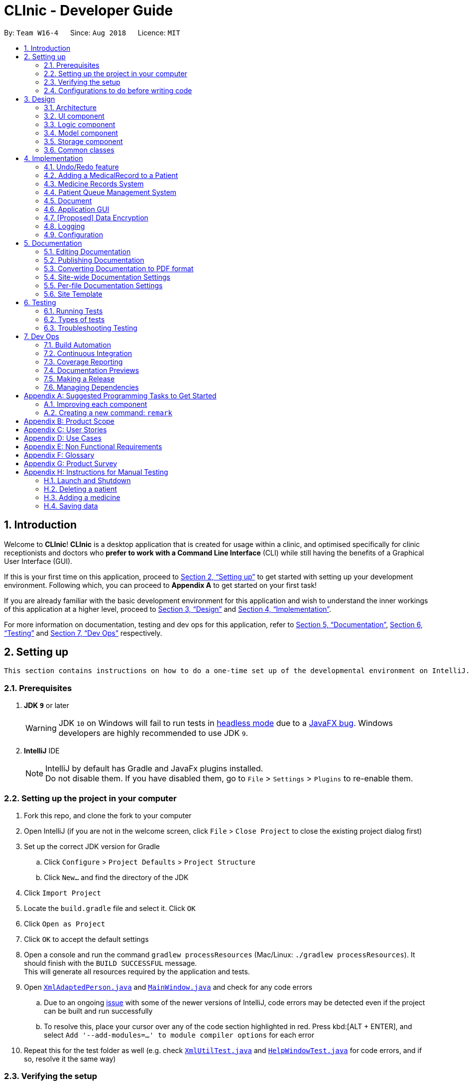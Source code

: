 = CLInic - Developer Guide
:site-section: DeveloperGuide
:toc:
:toc-title:
:toc-placement: preamble
:sectnums:
:imagesDir: images
:stylesDir: stylesheets
:xrefstyle: full
ifdef::env-github[]
:tip-caption: :bulb:
:note-caption: :information_source:
:warning-caption: :warning:
:experimental:
endif::[]
:repoURL: https://github.com/se-edu/addressbook-level4/tree/master

By: `Team W16-4`      Since: `Aug 2018`      Licence: `MIT`

== Introduction

Welcome to *CLInic*! *CLInic* is a desktop application that is created for usage within a clinic, and optimised specifically for clinic receptionists and doctors who *prefer to work with a Command Line Interface* (CLI) while still having the benefits of a Graphical User Interface (GUI).

If this is your first time on this application, proceed to <<Setting up>> to get started with setting up your development environment. Following which, you can proceed to *Appendix A* to get started on your first task!

If you are already familiar with the basic development environment for this application and wish to understand the inner workings of this application at a higher level, proceed to <<Design>> and <<Implementation>>.

For more information on documentation, testing and dev ops for this application, refer to <<Documentation>>, <<Testing>> and <<Dev Ops>> respectively.

== Setting up

 This section contains instructions on how to do a one-time set up of the developmental environment on IntelliJ.

=== Prerequisites

. *JDK `9`* or later
+
[WARNING]
JDK `10` on Windows will fail to run tests in <<UsingGradle#Running-Tests, headless mode>> due to a https://github.com/javafxports/openjdk-jfx/issues/66[JavaFX bug].
Windows developers are highly recommended to use JDK `9`.

. *IntelliJ* IDE
+
[NOTE]
IntelliJ by default has Gradle and JavaFx plugins installed. +
Do not disable them. If you have disabled them, go to `File` > `Settings` > `Plugins` to re-enable them.


=== Setting up the project in your computer

. Fork this repo, and clone the fork to your computer
. Open IntelliJ (if you are not in the welcome screen, click `File` > `Close Project` to close the existing project dialog first)
. Set up the correct JDK version for Gradle
.. Click `Configure` > `Project Defaults` > `Project Structure`
.. Click `New...` and find the directory of the JDK
. Click `Import Project`
. Locate the `build.gradle` file and select it. Click `OK`
. Click `Open as Project`
. Click `OK` to accept the default settings
. Open a console and run the command `gradlew processResources` (Mac/Linux: `./gradlew processResources`). It should finish with the `BUILD SUCCESSFUL` message. +
This will generate all resources required by the application and tests.
. Open link:{repoURL}/src/main/java/seedu/address/storage/XmlAdaptedPerson.java[`XmlAdaptedPerson.java`] and link:{repoURL}/src/main/java/seedu/address/ui/MainWindow.java[`MainWindow.java`] and check for any code errors
.. Due to an ongoing https://youtrack.jetbrains.com/issue/IDEA-189060[issue] with some of the newer versions of IntelliJ, code errors may be detected even if the project can be built and run successfully
.. To resolve this, place your cursor over any of the code section highlighted in red. Press kbd:[ALT + ENTER], and select `Add '--add-modules=...' to module compiler options` for each error
. Repeat this for the test folder as well (e.g. check link:{repoURL}/src/test/java/seedu/address/commons/util/XmlUtilTest.java[`XmlUtilTest.java`] and link:{repoURL}/src/test/java/seedu/address/ui/HelpWindowTest.java[`HelpWindowTest.java`] for code errors, and if so, resolve it the same way)

=== Verifying the setup

. Run the `seedu.address.MainApp` and try a few commands
. <<Testing,Run the tests>> to ensure they all pass.

=== Configurations to do before writing code

==== Configuring the coding style

This project follows https://github.com/oss-generic/process/blob/master/docs/CodingStandards.adoc[oss-generic coding standards]. IntelliJ's default style is mostly compliant with ours but it uses a different import order from ours. To rectify,

. Go to `File` > `Settings...` (Windows/Linux), or `IntelliJ IDEA` > `Preferences...` (macOS)
. Select `Editor` > `Code Style` > `Java`
. Click on the `Imports` tab to set the order

* For `Class count to use import with '\*'` and `Names count to use static import with '*'`: Set to `999` to prevent IntelliJ from contracting the import statements
* For `Import Layout`: The order is `import static all other imports`, `import java.\*`, `import javax.*`, `import org.\*`, `import com.*`, `import all other imports`. Add a `<blank line>` between each `import`

Optionally, you can follow the <<UsingCheckstyle#, UsingCheckstyle.adoc>> document to configure Intellij to check style-compliance as you write code.

==== Updating documentation to match your fork

After forking the repo, the documentation will still have the SE-EDU branding and refer to the `se-edu/addressbook-level4` repo.

If you plan to develop this fork as a separate product (i.e. instead of contributing to `se-edu/addressbook-level4`), you should do the following:

. Configure the <<Docs-SiteWideDocSettings, site-wide documentation settings>> in link:{repoURL}/build.gradle[`build.gradle`], such as the `site-name`, to suit your own project.

. Replace the URL in the attribute `repoURL` in link:{repoURL}/docs/DeveloperGuide.adoc[`DeveloperGuide.adoc`] and link:{repoURL}/docs/UserGuide.adoc[`UserGuide.adoc`] with the URL of your fork.

==== Setting up CI

Set up Travis to perform Continuous Integration (CI) for your fork. See <<UsingTravis#, UsingTravis.adoc>> to learn how to set it up.

After setting up Travis, you can optionally set up coverage reporting for your team fork (see <<UsingCoveralls#, UsingCoveralls.adoc>>).

[NOTE]
Coverage reporting could be useful for a team repository that hosts the final version but it is not that useful for your personal fork.

Optionally, you can set up AppVeyor as a second CI (see <<UsingAppVeyor#, UsingAppVeyor.adoc>>).

[NOTE]
Having both Travis and AppVeyor ensures your App works on both Unix-based platforms and Windows-based platforms (Travis is Unix-based and AppVeyor is Windows-based)

==== Getting started with coding

When you are ready to start coding,

1. Get some sense of the overall design by reading <<Design-Architecture>>.
2. Take a look at <<GetStartedProgramming>>.

== Design

 This section contains information about the main architecture and design of various components in CLInic.

[[Design-Architecture]]
=== Architecture

.Architecture Diagram
image::Architecture.png[width="600"]

The *_Architecture Diagram_* given above explains the high-level design of the App. Given below is a quick overview of each component.

[TIP]
The `.pptx` files used to create diagrams in this document can be found in the link:{repoURL}/docs/diagrams/[diagrams] folder. To update a diagram, modify the diagram in the pptx file, select the objects of the diagram, and choose `Save as picture`.

`Main` has only one class called link:{repoURL}/src/main/java/seedu/address/MainApp.java[`MainApp`]. It is responsible for,

* At app launch: Initializes the components in the correct sequence, and connects them up with each other.
* At shut down: Shuts down the components and invokes cleanup method where necessary.

<<Design-Commons,*`Commons`*>> represents a collection of classes used by multiple other components. Two of those classes play important roles at the architecture level.

* `EventsCenter` : This class (written using https://github.com/google/guava/wiki/EventBusExplained[Google's Event Bus library]) is used by components to communicate with other components using events (i.e. a form of _Event Driven_ design)
* `LogsCenter` : Used by many classes to write log messages to the App's log file.

The rest of the App consists of four similarly designed components:

* <<Design-Ui,*`UI`*>>: The UI of the App.
* <<Design-Logic,*`Logic`*>>: The command executor.
* <<Design-Model,*`Model`*>>: Holds the data of the App in-memory.
* <<Design-Storage,*`Storage`*>>: Reads data from, and writes data to, the hard disk.

Each of the four components:

* Defines its _API_ in an `interface` with the same name as the Component.
* Exposes its functionality using a `{Component Name}Manager` class.

For example, the `Logic` component (see the class diagram given below) defines it's API in the `Logic.java` interface and exposes its functionality using the `LogicManager.java` class.

.Class Diagram of the Logic Component
image::LogicClassDiagram.png[width="800"]

[discrete]
==== Events-Driven nature of the design

The _Sequence Diagram_ below shows how the components interact for the scenario where the user issues the command `delete 1`.

.Component interactions for `delete 1` command (part 1)
image::SDforDeletePerson.png[width="800"]

[NOTE]
Note how the `Model` simply raises a `AddressBookChangedEvent` when the Address Book data are changed, instead of asking the `Storage` to save the updates to the hard disk.

The diagram below shows how the `EventsCenter` reacts to that event, which eventually results in the updates being saved to the hard disk and the status bar of the UI being updated to reflect the 'Last Updated' time.

.Component interactions for `delete 1` command (part 2)
image::SDforDeletePersonEventHandling.png[width="800"]

[NOTE]
Note how the event is propagated through the `EventsCenter` to the `Storage` and `UI` without `Model` having to be coupled to either of them. This is an example of how this Event Driven approach helps us reduce direct coupling between components.

The sections below give more details of each component.

[[Design-Ui]]
=== UI component

.Structure of the UI Component
image::UiClassDiagram.png[width="800"]

*API* : link:{repoURL}/src/main/java/seedu/address/ui/Ui.java[`Ui.java`]

The UI consists of a `MainWindow` that is made up of parts e.g.`CommandBox`, `ResultDisplay`, `PersonListPanel`, `StatusBarFooter`, `BrowserPanel` etc. All these, including the `MainWindow`, inherit from the abstract `UiPart` class.

The `UI` component uses JavaFx UI framework. The layout of these UI parts are defined in matching `.fxml` files that are in the `src/main/resources/view` folder. For example, the layout of the link:{repoURL}/src/main/java/seedu/address/ui/MainWindow.java[`MainWindow`] is specified in link:{repoURL}/src/main/resources/view/MainWindow.fxml[`MainWindow.fxml`]

The `UI` component,

* Executes user commands using the `Logic` component.
* Binds itself to some data in the `Model` so that the UI can auto-update when data in the `Model` change.
* Responds to events raised from various parts of the App and updates the UI accordingly.

[[Design-Logic]]
=== Logic component

[[fig-LogicClassDiagram]]
.Structure of the Logic Component
image::LogicClassDiagram.png[width="800"]

*API* :
link:{repoURL}/src/main/java/seedu/address/logic/Logic.java[`Logic.java`]

.  `Logic` uses the `AddressBookParser` class to parse the user command.
.  This results in a `Command` object which is executed by the `LogicManager`.
.  The command execution can affect the `Model` (e.g. adding a patient) and/or raise events.
.  The result of the command execution is encapsulated as a `CommandResult` object which is passed back to the `Ui`.

Given below is the Sequence Diagram for interactions within the `Logic` component for the `execute("delete 1")` API call.

.Interactions Inside the Logic Component for the `delete 1` Command
image::DeletePersonSdForLogic.png[width="800"]

[[Design-Model]]
=== Model component

.Structure of the Model Component
image::ModelClassDiagram.png[width="800"]

*API* : link:{repoURL}/src/main/java/seedu/address/model/Model.java[`Model.java`]

The `Model`

* stores a `UserPref` object that represents the user's preferences.
* stores the Address Book data.
* exposes an unmodifiable `ObservableList<Person>` and an `ObservableList<Medicine>` that can be 'observed' +
e.g. the UI can be bound to this list so that the UI automatically updates when the data in the list change.
* does not depend on any of the other three components.

[NOTE]
As a more OOP model, we can store a `Tag` list in `Address Book`, which `Person` can reference. This would allow `Address Book` to only require one `Tag` object per unique `Tag`, instead of each `Person` needing their own `Tag` object. An example of how such a model may look like is given below. +
 +
image:ModelClassBetterOopDiagram.png[width="800"]

[[Design-Storage]]
=== Storage component

.Structure of the Storage Component
image::StorageClassDiagram.png[width="800"]

*API* : link:{repoURL}/src/main/java/seedu/address/storage/Storage.java[`Storage.java`]

The `Storage` component,

* can save `UserPref` objects in json format and read it back.
* can save the Address Book data in xml format and read it back.

[[Design-Commons]]
=== Common classes

For ease of use, classes used by multiple components are in the `seedu.addressbook.commons` package.

== Implementation

 This section contains some noteworthy details on how certain features are implemented.

// tag::undoredo[]
=== Undo/Redo feature
==== Current Implementation

The undo/redo mechanism is facilitated by `VersionedAddressBook`.
It extends `AddressBook` with an undo/redo history, stored internally as an `addressBookStateList` and `currentStatePointer`.
Additionally, it implements the following operations:

* `VersionedAddressBook#commit()` -- Saves the current address book state in its history.
* `VersionedAddressBook#undo()` -- Restores the previous address book state from its history.
* `VersionedAddressBook#redo()` -- Restores a previously undone address book state from its history.

These operations are exposed in the `Model` interface as `Model#commitAddressBook()`, `Model#undoAddressBook()` and `Model#redoAddressBook()` respectively.

Given below is an example usage scenario and how the undo/redo mechanism behaves at each step.

Step 1. The user launches the application for the first time. The `VersionedAddressBook` will be initialized with the initial address book state, and the `currentStatePointer` pointing to that single address book state.

.Initial state
image::UndoRedoStartingStateListDiagram.png[width="800"]

Step 2. The user executes `delete 5` command to delete the 5th patient in the address book. The `delete` command calls `Model#commitAddressBook()`, causing the modified state of the address book after the `delete 5` command executes to be saved in the `addressBookStateList`, and the `currentStatePointer` is shifted to the newly inserted address book state.

.State after new command
image::UndoRedoNewCommand1StateListDiagram.png[width="800"]

Step 3. The user executes `add n/David ...` to add a new patient. The `add` command also calls `Model#commitAddressBook()`, causing another modified address book state to be saved into the `addressBookStateList`.

.State after another new command
image::UndoRedoNewCommand2StateListDiagram.png[width="800"]

[NOTE]
If a command fails its execution, it will not call `Model#commitAddressBook()`, so the address book state will not be saved into the `addressBookStateList`.

Step 4. The user now decides that adding the patient was a mistake, and decides to undo that action by executing the `undo` command. The `undo` command will call `Model#undoAddressBook()`, which will shift the `currentStatePointer` once to the left, pointing it to the previous address book state, and restores the address book to that state.

.Performing an undo
image::UndoRedoExecuteUndoStateListDiagram.png[width="800"]

[NOTE]
If the `currentStatePointer` is at index 0, pointing to the initial address book state, then there are no previous address book states to restore. The `undo` command uses `Model#canUndoAddressBook()` to check if this is the case. If so, it will return an error to the user rather than attempting to perform the undo.

The following sequence diagram shows how the undo operation works:

.Sequence diagram for UndoCommand/RedoCommand.
image::UndoRedoSequenceDiagram.png[width="000"]

The `redo` command does the opposite -- it calls `Model#redoAddressBook()`, which shifts the `currentStatePointer` once to the right, pointing to the previously undone state, and restores the address book to that state.

[NOTE]
If the `currentStatePointer` is at index `addressBookStateList.size() - 1`, pointing to the latest address book state, then there are no undone address book states to restore. The `redo` command uses `Model#canRedoAddressBook()` to check if this is the case. If so, it will return an error to the user rather than attempting to perform the redo.

Step 5. The user then decides to execute the command `list`. Commands that do not modify the address book, such as `list`, will usually not call `Model#commitAddressBook()`, `Model#undoAddressBook()` or `Model#redoAddressBook()`. Thus, the `addressBookStateList` remains unchanged.

.Non-modifying command state
image::UndoRedoNewCommand3StateListDiagram.png[width="800"]

Step 6. The user executes `clear`, which calls `Model#commitAddressBook()`. Since the `currentStatePointer` is not pointing at the end of the `addressBookStateList`, all address book states after the `currentStatePointer` will be purged. We designed it this way because it no longer makes sense to redo the `add n/David ...` command. This is the behavior that most modern desktop applications follow.

.Discard old commits after state pointer
image::UndoRedoNewCommand4StateListDiagram.png[width="800"]

The following activity diagram summarizes what happens when a user executes a new command:

.Undo/Redo activity diagram
image::UndoRedoActivityDiagram.png[width="650"]

==== Design Considerations

===== Aspect: How undo & redo executes

* **Alternative 1 (current choice):** Save the entire address book.
** Pros: Easy to implement.
** Cons: May have performance issues in terms of memory usage.
* **Alternative 2:** Individual command knows how to undo/redo by itself.
** Pros: Will use less memory (e.g. for `delete`, just save the patient being deleted).
** Cons: We must ensure that the implementation of each individual command are correct.

===== Aspect: Data structure to support the undo/redo commands

* **Alternative 1 (current choice):** Use a list to store the history of address book states.
** Pros: Easy for new Computer Science student undergraduates to understand, who are likely to be the new incoming developers of our project.
** Cons: Logic is duplicated twice. For example, when a new command is executed, we must remember to update both `HistoryManager` and `VersionedAddressBook`.
* **Alternative 2:** Use `HistoryManager` for undo/redo
** Pros: We do not need to maintain a separate list, and just reuse what is already in the codebase.
** Cons: Requires dealing with commands that have already been undone: We must remember to skip these commands. Violates Single Responsibility Principle and Separation of Concerns as `HistoryManager` now needs to do two different things.
// end::undoredo[]

// tag::medicalrecord[]
=== Adding a MedicalRecord to a Patient
==== Current Implementation

The `MedicalRecord` class is an attribute of the `Patient` class, and it contains information regarding its `Patient` 's medical records. The `MedicalRecord` class:

* has an attribute `BloodType` which stores the blood type of the `Patient`. This attribute is marked as `final` and cannot be changed.
* contains a `List<DrugAllergy>` which stores the list of drug allergies that the `Patient` has.
* contains a `List<Disease>` which stores the list of diseases the `Patient` has.
* contains a `List<Note>` which stores the list of notes that belong to the `Patient`. Each `Note` further comprises a `Message` that stores the actual message of the `Note`, and a `Map<SerialNumber, Quantity>` attribute which is a record of the `SerialNumber` of the `Medicine` as well as the `Quantity` that had been dispensed to the `Patient` during that particular visit.

When a new `Patient` is created with the `AddCommand`, it is created with a default `MedicalRecord` object that contains an empty `BloodType` object, an empty `List<DrugAllergy>`, an empty `List<Disease>` and and empty `List<Note>`.

Users can add more information to a specified `Patient` 's `MedicalRecord` by invoking the `AddMedicalRecordCommand`, and specifying the corresponding arguments to add to the `MedicalRecord`. The arguments should be prefixed with `b/` for `BloodType`, `d/` for `Disease`, `da/` for `DrugAllergy`, and `m/` for `Note`. All the arguments here are optional arguments, however at least one must be present.

Given below is an example usage scenario and explanation for the inner workings of the `AddMedicalRecordCommand`.

Step 1. The user creates a new `Patient` object using the `AddCommand`. While the user has not provided any arguments for the `MedicalRecord` of this `Patient`, a empty `MedicalRecord` object has been initialised internally and assigned to this created `Patient`. Contents of this empty `MedicalRecord` is as detailed above.

Step 2. The user wishes to add a `MedicalRecord` containing only the `BloodType` of the `Patient`, and will do so with the `AddMedicalRecord` command, and only specifiying the `b/` prefix for `BloodType`. Note that `BloodType` here can only be in a specific format (A[\+-], B[+-], O[\+-] or AB[+-]).

When this command is executed, the program creates a new `MedicalRecord` object with just the `BloodType` specified, takes the old `MedicalRecord` object of the `Patient` (which is empty), and does a merging of the two objects, returning a new `MedicalRecord` object. The `Patient` is then updated with this new combined `MedicalRecord`. The following figure shows the sequence diagram for this command.

.Sequence diagram for AddMedicalRecordCommand.
image::addMedicalRecord-SequenceDiagram.png[width="900"]

==== Design Considerations

===== Aspect: Execution of the command

* **Alternative 1 (current choice):** Create a new `MedicalRecord` object and combine the old `MedicalRecord` with it.
** Pros: Easy to implement and better abstraction.
** Cons: Redundant creation of new object only to discard it immediately.
* **Alternative 2:** Add specified arguments of the command directly to the current `MedicalRecord`
** Pros: No redundant creation of extra objects.
** Cons: Require access to the existing `MedicalRecord` from outside the object, which breaks the abstraction barrier.

// end::medicalrecord[]

// tag::medicine[]
=== Medicine Records System
The medicine records system is used to manage the medicine inventory in the clinic.
It allows the clinic to automate the monitoring and management of their medicine supply easily.
There is great potential for this system to evolve, for example:

* Using artificial intelligence to manage the clinic supply without human intervention.
* Delivering first-hand information
from medical breakthroughs to treat patients more effectively.

==== Current Implementation
The _Medicine_ class and the properties of the medicine are located in <<Model component, *Model*>>.
They are modeled after the properties of a real medicine in a clinic context.
The list of medicines currently tracked in the clinic is located in the AddressBook class.

See the <<UserGuide.adoc#Medicine Records System,User Guide>> for the list of commands related to the medicine class.

Given below are examples of how the medicine commands are used:

Scenario 1: The clinic orders a new medicine that they do not currently possess.
 The clinic receptionist uses the `addMedicine` command to add the new medicine into the records.

Scenario 2: There is a wrong entry for one of the serial number of the medicine. The user uses the
`editmedicine` command to correct the serial number. The code on how it works is shown below:

[source,java]
----
public CommandResult execute(Model model, CommandHistory history) throws CommandException {
        requireNonNull(model);
        List<Medicine> lastShownList = model.getFilteredMedicineList();

        if (index.getZeroBased() >= lastShownList.size()) {
            throw new CommandException(Messages.MESSAGE_INVALID_MEDICINE_DISPLAYED_INDEX);
        }

        Medicine medicineToEdit = lastShownList.get(index.getZeroBased());
        Medicine editedMedicine = createEditedMedicine(medicineToEdit, medicineDescriptor);

        if (!medicineToEdit.isSameMedicine(editedMedicine)
                && model.hasMedicine(editedMedicine)) {
            throw new CommandException(MESSAGE_DUPLICATE_MEDICINE);
        }

        /* The following three methods checks if the new medicine name or
        new serial number that is entered used by other medicines in CLInic.
        If so, they throw an error specifying which of the two is duplicated.
        This is done as the medicine name and serial number are unique to a medicine.
        */

        checkBothNewMedicineNameAndSerialNumberAlreadyExisting(model, editedMedicine);
        checkNewSerialNumberAlreadyExisting(model, editedMedicine);
        checkNewMedicineNameAlreadyExisting(model, editedMedicine);

        model.updateMedicine(medicineToEdit, editedMedicine);
        model.updateFilteredMedicineList(Model.PREDICATE_SHOW_ALL_MEDICINES);
        model.commitAddressBook();

        EventsCenter.getInstance().post(new ShowMedicineListEvent());

        return new CommandResult(String.format(MESSAGE_EDIT_MEDICINE_SUCCESS, editedMedicine));
    }
}
----

Scenario 3: The doctor prescribes the patient he is serving a medicine. The `dispensemedicine` command is entered.
The stock level of the medicine is then updated.

.Sequence Diagram for `dispensemedicine`
image::DispenseMedicineSequenceDiagram.png[width="800"]

Scenario 4: The clinic receptionist needs to check for the stock level of every medicine.
He executes the `checkStock` command
which lists *all* medicines that are below their _Minimum Stock Quantity_.

.Filter medicines that are low in supply
image::checkstockfilter.png[width="450"]

==== Design Considerations
// preface
The medicines in the clinic need to be stored in a Java Collection.
Listed below are the ones we considered and the analysis of each choice:

===== Aspect: Execution of the command

* **Current choice:** Stores the medicines in a list.
** Pros: Many easy and useful methods to manipulate medicines in the list, such as `add`, `get` and `remove`.
** Cons: Relatively slow when searching through the list to find a medicine.
* **Alternative:** Stores the medicines in a hash map.
** Pros: Quick reference for object given the medicine name or serial number.
** Cons: Cumbersome and error-prone when there is a need to change the hash map into a list to manipulate the medicines.

//end::medicine[]

// tag::pqms[]
=== Patient Queue Management System
The Patient Queue Management System (PQMS) consists of three main classes: `PatientQueue`, `CurrentPatient` and `ServedPatientQueue`. A patient that
registers to see the doctor is put into the `PatientQueue`. When it is the patient's turn to see the doctor, he will become the `CurrentPatient`. After
he is done with seeing the doctor, he will become a `ServedPatient` and put into the  `ServedPatientQueue` to await payment and document processing.


.Class Diagram of PQMS
image::PQMSClassDiagram.png[width="850"]

`ServedPatient` acts as a wrapper for `Patient`, storing intermediate information that are likely to change during the patient's visit to the clinic.
`CurrentPatient` acts as a wrapper for `ServedPatient`, updating the intermediate information that it contains. These intermediate information are
`McContent`, `ReferralContent`, `NoteContent` and `Medicine` allocated.

The PQMS consists of the `register`, `insert`, `remove`, `serve`, `adddocument`, `displaydocuments`, `dispensemedicine`, `finish`, `payment` and <<Document,`Document`>> commands.

These commands inherit from `QueueCommand` because it will require more arguments in its execute command. The PQMS is not inside `Model` as it is only required during runtime;
it does not need to be loaded into storage. A new `QueueCommand` abstract class is created that inherits from `Command`, however, it defines another method signature of `execute`.

The following code snippet shows how the `QueueCommand` is implemented:

```Java
public abstract class QueueCommand extends Command {

    public CommandResult execute(Model model, CommandHistory history) throws CommandException {
        throw new CommandException(Messages.MESSAGE_WRONG_EXECUTE_COMMAND);
    }

    public abstract CommandResult execute(Model model, PatientQueue patientQueue, CurrentPatient currentPatient,
                            ServedPatientList servedPatientList, CommandHistory history) throws CommandException;

}
```

One of the `QueueCommands` is the `RegisterCommand`, the follow code snippet shows how the `RegisterCommand` makes use of both the `Model` and `PatientQueue`
of the PQMS.

```Java
    public CommandResult execute(Model model, PatientQueue patientQueue, CurrentPatient currentPatient,
                                 ServedPatientList servedPatientList, CommandHistory history) throws CommandException {
        requireNonNull(patientQueue);

        List<Patient> lastShownList = model.getFilteredPersonList();

        if (targetIndex.getZeroBased() >= lastShownList.size()) {
            throw new CommandException(Messages.MESSAGE_INVALID_PERSON_DISPLAYED_INDEX);
        }

        Patient patientToRegister = lastShownList.get(targetIndex.getZeroBased());

        if (patientQueue.contains(patientToRegister) || currentPatient.isPatient(patientToRegister)
                || servedPatientList.containsPatient(patientToRegister)) {
            throw new CommandException(MESSAGE_DUPLICATE_PATIENT);
        }

        int position = patientQueue.enqueue(patientToRegister);
        return new CommandResult(MESSAGE_SUCCESS + patientToRegister.toNameAndIc()
                + " with Queue Number: " + position + "\n" + patientQueue.displayQueue());
    }
```

For better illustration, the following sequence diagram shows how the `register` commands works:

.Sequence Diagram for RegisterCommand.
image::RegisterSequenceDiagram.png[width="900"]

The other PQMS commands roughly follow the same sequence as `Register` command but can interact with `CurrentPatient` or `ServedPatientList` instead of `PatientQueue`.

Given below is an example usage scenario of the PQMS.

Step 1. Three patients visits the clinic, the user executes the `register` command for each patient.

.Registering 3 patients
image::PQMSPatientQueue.png[750, 225]

Step 2. It is a patient's turn for consultation. The user executes the `serve` command to serve the first patient in the queue.
The patient is now the `CurrentPatient`.

.Serve patient
image::PQMSCurrentPatient.png[750, 225]

Step 3. The user executes the `DocumentAdd` command to add information to the `CurrentPatient`. These information will be used for document
processing later on.

Step 4. The `CurrentPatient` is done with the consultation. The user executes the `finish` command to transfer this patient to
the `ServedPatientQueue`. Afterwards, the user executes `serve` to serve the next patient in `PatientQueue`.

.Finish serving patient
image::PQMSServedPatientQueue.png[750, 225]

Step 5. The user executes various `Document` commands to generate necessary documents for the served patient.

Step 6. The user finally executes `payment` command to end the patient's visit to the clinic, removing
him from the `ServedPatientQueue`.

==== Design Considerations

===== Aspect: Proper OOP practice
Relationship between `CurrentPatient`, `ServedPatient` and `Patient`.

* **Current Implementation:** Composition
** `CurrentPatient` is composed of `ServedPatient`. `ServedPatient` is composed of `Patient`.
** Pros: Easy manipulation of composed class.
** Cons: Weird relationship between the three classes. i.e. `ServedPatient` has-a `Patient`.
* **Alternative:** Inheritance
* `CurrentPatient` inherits from `ServedPatient`. `ServedPatient` inherits from `Patient`.
** Pros: Proper relationship between three classes.
** Cons: Cannot cast `Patient` to `ServedPatient` or `CurrentPatient` for usage in PQMS.
//end::pqms[]

// tag::documentpreamble[]
[[Document]]
=== Document
==== Implementation of `Document`
The `Document` abstract class represents all the documents that can be issued by the clinic. The `Receipt`,
 `MedicalCertificate` and `ReferralLetter` concrete classes, which respective *commands* will be referred
 to henceforth as _document related commands_, all inherit from. It can be thought of as a *formatter* that
 specifies and organises the common information that all these documents must have with the help of the `DocumentTemplate.html`
 template file. +
 Shown below is a class diagram  illustrating how `Document`, `Receipt`, `MedicalCertificate` and
 `ReferralLetter` relate to one another.

.Class diagram representing how the `Document` and _document related_ classes are implemented.
image::DocumentClassDiagram.png[width="900"]

As the formatter which directs how the documents are built from the `DocumentTemplate.html` template, the `Document`
`abstract class` itself *cannot* be instantiated.  The `Document` `abstract class` has the following key features:

* contains the `name` and `icNumber` attributes, extracted from the `ServedPatient` from which the `Document` was constructed from.
* has common methods like `generateContent` to standardise the way in which the contents of the `Document` are formatted.
* has the `formatInformation` `abstract method` which the extending classes have to implement.

The following activity diagram summarises what happens internally when a _document related command_ is executed.

.Flow of activities when a _document related command_ is executed. Only the methods that are *implemented* within `Document` itself are labelled in the diagram.
image::DocumentActivityDiagram.png[width="900"]

As seen in the above activity diagram, upon executing a _document related command_, the corresponding document will
be constructed from the `ServedPatient` object specified by the `index` that was passed in with the command,
 as detailed in the following steps.

Step 1. The resulting _document related object_ will call the `generateDocument` method, which will first make a unique `fileName` for the file to be created, identified by the type of `Document`, `ServedPatient's` `name` and `icNumber`.
``` Java
private String makeFileName() {
    return (fileType + FILE_NAME_DELIMITER + "For" + FILE_NAME_DELIMITER + name.toString()
        + FILE_NAME_DELIMITER + icNumber.toString())
        .replaceAll("\\s", FILE_NAME_DELIMITER)
        .replaceAll("(_)+", FILE_NAME_DELIMITER);
}
```
[TIP]
====
The `FILE_NAME_DELIMITER` is abstracted so as to allow users to change the delimiter to a `string` of their choice.
It is used as a means of separating fields of information in file names.
====
Step 2. The `DocumentTemplate.html` file is then converted into a `string`. It is a template with placeholder
values prefixed by a `$` that will be replaced with the actual information pertaining to the `ServedPatient's`
consultation. Shown below is the code snippet that converts the `DocumentTemplate` `HTML` file into a `string`.
``` Java
private String convertHtmlIntoString() {
    StringBuilder contentBuilder = new StringBuilder();
    try {
        BufferedReader in = new BufferedReader(new FileReader(COMPLETE_TEMPLATE_PATH));
        String str;
        while ((str = in.readLine()) != null) {
            contentBuilder.append(str).append("\n");
        }
        in.close();
    } catch (IOException e) {
        System.out.println(TEMPLATE_LOCATE_FAILURE_ERROR_MESSAGE);
    }
    return contentBuilder.toString();
}
```
Step 3. The `generateContent` method will then be called within the `writeContentsIntoDocumentTemplate` method.
The `generateContent` method will construct a `HashMap` of `string` to `string` key-value pairs. The keys are the aforementioned
placeholder `strings` prefixed by `$` found in the `HTML` template, while the values are the corresponding information that are to
substitute the placeholders in the `HTML` template(keys). The `writeContentsIntoDocumentTemplate` method will then use the
key-value pairs found in the `HashMap` created by the `generateContent` method to replace the placeholder values in the
`HTML` template.
``` Java
private String writeContentsIntoDocumentTemplate() {
    String htmlContent = convertHtmlIntoString();
    String title = fileType + " for " + this.name;
    htmlContent = htmlContent.replace("$title", title);
    HashMap<String, String> fieldValues = this.generateContent();
    for (Map.Entry<String, String> entry : fieldValues.entrySet()) {
        String key = entry.getKey();
        String value = entry.getValue();
        htmlContent = htmlContent.replace(key, value);
    }
    return htmlContent;
}

private HashMap<String, String> generateContent() {
    HashMap<String, String> informationFieldPairs = new HashMap<>();
    informationFieldPairs.put(HEADER_PLACEHOLDER, generateHeaders());
    informationFieldPairs.put(NAME_PLACEHOLDER, name.toString());
    informationFieldPairs.put(ICNUMBER_PLACEHOLDER, icNumber.toString());
    informationFieldPairs.put(CONTENT_PLACEHOLDER, formatInformation());
    return informationFieldPairs;
}
```
Step 4. Now that the `HTML` template is a `string` with the placeholder values replaced by the correct information, a `BufferedOutputStream`
is used to write the updated `string` into the `HTML` file, concluding the generation of the `Document` `HTML` file.

==== Design Considerations
===== Aspect: Implementation of the Document
* **Alternative 1 (current choice)**: Use an `abstract class` to implement `Document`. +
** Pros:
*** Allows `inheriting` classes to use a standardised method to format common information while granting them the
flexibility of structuring the contents unique to its document type by means of `abstract methods`.
** Cons:
*** Prevents `inheriting` classes from becoming an `Enum` as `Java` does not support `multiple inheritance`, since all `enums` implicitly inherit from `Enum`.
*** More computationally expensive than an `interface` due to the overhead incurred looking up `inherited methods` and various `class members`.
* **Alternative 2**: Use an `interface` to implement `Document`.
** Pros:
*** Can convert `inheriting` classes to `enums`, ensuring that the inputs fed to these classes are valid.
****
`Enums` can restrict the period of medical leave to be counted in only days/weeks. This prevents absurd scenarios like issuing a `Medical Certificate` that excuses a person from work/school for 10 **years**!
****
** Cons:
*** Unable to standardise the way `inheriting` classes implement the `generateHeader` method.
****
* Potentially allow the `inheriting` classes to omit certain header fields that are relevant to the printing of a document, such as `date` and `time` of the consultation.
* Information might be formatted differently.
****
//end::documentpreamble[]

// tag::receipt[]
==== Implementation of `Receipt`
The `Receipt` class structure is as follows:

* Contains a `Map<Medicine, MedicineQuantity>` attribute to record the quantity dispensed of each type of `Medicine` to the `ServedPatient` from which the `Receipt` was constructed from.
* Contains a `HashSet<Service>` attribute to record the `Services` administered to the patient.
* Has an attribute `totalPrice` which stores the total price of all the `Services` and `Medicines` received by the patient.

Users can generate a `Receipt` for a specific `ServedPatient` by invoking the `ReceiptCommand` accompanied by the
 `ServedPatient` 's index in the `ServedPatientList`. The below sequence diagram illustrates how the `ReceiptCommand` works.

.Sequence diagram for ReceiptCommand.
image::ReceiptSequenceDiagram.png[width="900"]

When the `ReceiptCommand` is executed, it will construct a new `Receipt` object and extract the relevant information
from the `ServedPatient` specified by the `index`.
Shown below is how the `Map<Medicine, MedicineQuantity>` of a `ServedPatient` is unpacked to sieve out the individual
 table entries for the cost of different medicines.
``` Java
    private String unpackMedicineAllocation(Map<Medicine, QuantityToDispense> medicineAllocated) {
        StringBuilder stringBuilder = new StringBuilder();
        for (Map.Entry<Medicine, QuantityToDispense> entry : medicineAllocated.entrySet()) {
            Medicine medicine = entry.getKey();
            String medicineName = medicine.getMedicineName().toString();
            int quantity = entry.getValue().getValue();
            float pricePerUnit = Float.parseFloat(medicine.getPricePerUnit().toString());
            float totalPriceForSpecificMedicine = pricePerUnit * quantity;
            increaseTotalPriceBy(totalPriceForSpecificMedicine);
            stringBuilder.append("<tr><td>")
                    .append(medicineName)
                    .append(super.HTML_TABLE_DATA_DIVIDER)
                    .append(quantity)
                    .append(super.HTML_TABLE_DATA_DIVIDER)
                    .append(String.format("%.02f", pricePerUnit))
                    .append(super.HTML_TABLE_DATA_DIVIDER)
                    .append(String.format("%.02f", totalPriceForSpecificMedicine))
                    .append("</td></tr>");
        }
        return stringBuilder.toString();
    }
```

// end::receipt[]

// tag::mc[]
==== Implementation of `MedicalCertificate`
The `MedicalCertificate` class structure is as follows:

* Has attributes of the `ServedPatient` it is generated from, which includes the `ServedPatient` 's `name` and `IcNumber`.
** These attributes are marked as `final` as they should not be changed.
* Contains additional information like the duration, start-date and end-date of their medical leave.

Users can generate a `MedicalCertificate` for a specific `ServedPatient` by invoking the `MedicalCertificateCommand`
 accompanied by the `ServedPatient` 's index in the `ServedPatientList`.
 The below sequence diagram illustrates how the `MedicalCertificateCommand` works.

// to be updated by Syahiran
.Sequence diagram for MedicalCertificateCommand.
image::MCSequenceDiagram.png[width="900"]

When the `MedicalCertificateCommand` is executed, it will construct a new `MedicalCertificate` object and extract the relevant information
from the `ServedPatient` specified by the `index`.
Shown below is how information like `numMcDays` is formatted into the medical certificate document template.
``` Java
    public String formatInformation() {
            int numMcDays = getMcDays();
            DateTimeFormatter formatter = DateTimeFormatter.ofPattern("dd/MM/yyyy");

            StringBuilder stringBuilder = new StringBuilder();
            stringBuilder.append("This is to certify that the above-named patient is unfit for duty for a period of ")
                    .append("<b>" + numMcDays + "</b>")
                    .append(" <b>day(s)</b>, from ")
                    .append("<b>" + LocalDate.now().format(formatter) + "</b>")
                    .append(" <b>to</b> ")
                    .append("<b>" + LocalDate.now().plusDays(numMcDays - 1).format(formatter) + "</b>")
                    .append(" <b>inclusive.</b><br><br>")
                    .append("This certificate is not valid for absence from court attendance.<br><br>")
                    .append("<b>Issuing Doctor:</b> Dr Chester Sng" + "<br>");
            return stringBuilder.toString();
        }
```

[WARNING]
Executing `mc` with an invalid index will **not** result in the generation of a `MedicalCertificate`.
// end::mc[]

// tag::referralletter[]
==== Implementation of `ReferralLetter`
The `ReferralLetter` class structure is as follows:

* Has attributes of the `ServedPatient` it is generated from, which includes the `ServedPatient` 's `name` and `IcNumber`.
** These attributes are marked as `final` as they should not be changed.
* Contains additional information like the doctor's referral notes and patient's referred location.

Users can generate a `ReferralLetter` for a specific `ServedPatient` by invoking the `ReferralLetterCommand`
 accompanied by the `ServedPatient` 's index in the `ServedPatientList`.
 The below sequence diagram illustrates how the `ReferralLetterCommand` works.

// to be updated by Syahiran
.Sequence diagram for ReferralLetterCommand.
image::RLSequenceDiagram.png[width="900"]

When the `ReferralLetterCommand` is executed, it will construct a new `ReferralLetter` object and extract the relevant information
from the `ServedPatient` specified by the `index`.
Shown below is how information like `referralContent` and `noteContent` are formatted into the referral letter document template.
``` Java
    public String formatInformation() {
            String referralContent = getReferralContent();
            String noteContent = getNoteContent();

            StringBuilder stringBuilder = new StringBuilder();
            stringBuilder.append("This is to certify that the above-named patient has been referred to: ")
                    .append("<b>" + referralContent.toUpperCase() + "</b>" + "<br><br>")
                    .append("Dear Specialist, please assist the above-named patient in the following matter:<br>")
                    .append(noteContent + "<br><br>")
                    .append("Kindly do accept him under your care. Thank you very much.<br><br>")
                    .append("<b>Issuing Doctor:</b> Dr Chester Sng" + "<br>");
            return stringBuilder.toString();
        }
```

[WARNING]
Executing `refer` with an invalid index will **not** result in the generation of a `ReferralLetter`.

==== Design Considerations

===== Aspect: Implementation of `adddocument`, `MedicalCertificate` and `ReferralLetter` Commands

* **Alternative 1 (current choice):** Issuing doctor's name is hard-coded into the `MedicalCertificate` and `ReferralLetter` HTML template.
** Pros: No need for an extra parameter to key in issuing doctor's name, which is helpful when there is only one doctor working in a clinic.
** Cons: There may be more than one doctor working in a clinic.
* **Alternative 2:** Include a mandatory parameter `id/ISSUING_DOCTOR` to the 'adddocument' command for the issuing doctor to key in his/her name.
** Pros: Different doctors can sign off the medical certificates and referral letters.
** Cons: Slightly more typing is necessary before doctors can execute the `adddocument` command.
// end::referralletter[]

// tag::applicationgui[]
=== Application GUI

==== Current Implementation
As an extension to the original addressbook-level4 application, more UI elements were added to the application window to serve as visual aid for the user of the application.

In particular, the real-time status of the Patient Queue Management System (PQMS) is reflected to the user via a small window near the top of the application. This is depicted in the figure below:

.GUI for the PQMS
image::PQMS-gui.png[width="850"]

After `QueueCommands` such as `register`, `serve`, etc., the GUI will automatically update itself as the user enters these commands to reflect the situation of the PQMS at that exact point in time.

.GUI for the PQMS after several commands
image::PQMS-GUI-2.png[width="650]

This UI element is implemented using JavaFX's `WebView` and a local HTML file. The sequence of events for how the `WebView` is updated is as follows:

Step 1. On a fresh start-up of the application, the `WebView` is intialized with the local HTML file `QueueDisplay.html` that draws the labels and boxes onto the `WebView`.

Step 2. After each `QueueCommand`, a `QueueUpdatedEvent` is posted and the subscribed class `QueueDisplay` invokes the `runScript()` method on the `WebViewScript` object within the class.

Step 3. `WebViewScript.runScript()` simply calls an `executeScript()` method that subsequently executes some JavaScript code on the HTML file that will render the appropriate illustration to be displayed on the `WebView`.

Step 4. On each subsequent `QueueCommand`, steps 2 to 3 are repeated to update the display.

The following figure show the code section of the 2 methods that are responsible for the display:

```java
/**
 * File: QueueDisplay.java
 * Loads a HTML file representing the queue display.
 */
private void loadQueueDisplay(PatientQueue patientQueue, ServedPatientList servedPatientList, CurrentPatient currentPatient) {
    List<Patient> patientQueueList = patientQueue == null ? null : patientQueue.getPatientsAsList();
    String currentPatientString;
    if (currentPatient == null) {
        currentPatientString = "empty";
    } else {
        try {
            currentPatientString = currentPatient.getPatient().getName().fullName;
        } catch (NullPointerException npe) {
            currentPatientString = "empty";
        }
    }
    List<ServedPatient> servedPatients = servedPatientList == null ? null : servedPatientList.getPatientsAsList();

    String queueDisplayPage = MainApp.class.getResource(FXML_FILE_FOLDER + DEFAULT_PAGE).toExternalForm();
    this.webViewScript.runScript(getScriptForQueueDisplay(patientQueueList, currentPatientString, servedPatients));
    loadPage(queueDisplayPage);
}
```

```java

/**
 * File: WebViewScriptManager.java
 * This function will run script that is passed as argument.
 * @param script script to run.
 */
public void runScript(String script) {
    int currentCounter = this.counter;
    this.webView.getEngine().getLoadWorker().stateProperty().addListener((ObservableValue<? extends Worker.State> observable, Worker.State oldValue, Worker.State newValue) -> {
        if (newValue == Worker.State.SUCCEEDED && currentCounter == this.counter) {
            Platform.runLater(() -> this.webView.getEngine().executeScript(script));
            this.counter++;
        }
    });
}
```

==== Design Considerations
===== Aspect: Implementation approach
* **Alternative 1 (current choice)**: Using a `WebView` to display HTML code +
** Pros:
*** Easy to implement, since the code to render the display is a completely separate code. Abstraction barrier is maintained.
** Cons:
*** Might face lagging issues for prolonged time usage, since one new `Listener` object is created for each update.
* **Alternative 2**: Using JavaFX to render the shapes and UI.
** Pros:
*** Less likely to face efficiency issues since changing of the UI elements happens locally.
** Cons:
*** Hard to implement.
// end::applicationgui[]


// tag::dataencryption[]
=== [Proposed] Data Encryption

_{Explain here how the data encryption feature will be implemented}_

// end::dataencryption[]

=== Logging

We are using `java.util.logging` package for logging. The `LogsCenter` class is used to manage the logging levels and logging destinations.

* The logging level can be controlled using the `logLevel` setting in the configuration file (See <<Implementation-Configuration>>)
* The `Logger` for a class can be obtained using `LogsCenter.getLogger(Class)` which will log messages according to the specified logging level
* Currently log messages are output through: `Console` and to a `.log` file.

*Logging Levels*

* `SEVERE` : Critical problem detected which may possibly cause the termination of the application.
* `WARNING` : Can continue, but with caution.
* `INFO` : Information showing the noteworthy actions by the App.
* `FINE` : Details that is not usually noteworthy but may be useful in debugging e.g. print the actual list instead of just its size.

[[Implementation-Configuration]]
=== Configuration

Certain properties of the application can be controlled (e.g App name, logging level) through the configuration file (default: `config.json`).

== Documentation

 This section contains information on how we manage the documentation for CLInic. We use asciidoc for writing documentation.

[NOTE]
We chose asciidoc over Markdown because asciidoc, although a bit more complex than Markdown, provides more flexibility in formatting.

=== Editing Documentation

See <<UsingGradle#rendering-asciidoc-files, UsingGradle.adoc>> to learn how to render `.adoc` files locally to preview the end result of your edits.
Alternatively, you can download the AsciiDoc plugin for IntelliJ, which allows you to preview the changes you have made to your `.adoc` files in real-time.

=== Publishing Documentation

See <<UsingTravis#deploying-github-pages, UsingTravis.adoc>> to learn how to deploy GitHub Pages using Travis.

=== Converting Documentation to PDF format

We use https://www.google.com/chrome/browser/desktop/[Google Chrome] for converting documentation to PDF format, as Chrome's PDF engine preserves hyperlinks used in webpages.

Here are the steps to convert the project documentation files to PDF format.

.  Follow the instructions in <<UsingGradle#rendering-asciidoc-files, UsingGradle.adoc>> to convert the AsciiDoc files in the `docs/` directory to HTML format.
.  Go to your generated HTML files in the `build/docs` folder, right click on them and select `Open with` -> `Google Chrome`.
.  Within Chrome, click on the `Print` option in Chrome's menu.
.  Set the destination to `Save as PDF`, then click `Save` to save a copy of the file in PDF format. For best results, use the settings indicated in the screenshot below.

.Saving documentation as PDF files in Chrome
image::chrome_save_as_pdf.png[width="300"]

[[Docs-SiteWideDocSettings]]
=== Site-wide Documentation Settings

The link:{repoURL}/build.gradle[`build.gradle`] file specifies some project-specific https://asciidoctor.org/docs/user-manual/#attributes[asciidoc attributes] which affects how all documentation files within this project are rendered.

[TIP]
Attributes left unset in the `build.gradle` file will use their *default value*, if any.

[cols="1,2a,1", options="header"]
.List of site-wide attributes
|===
|Attribute name |Description |Default value

|`site-name`
|The name of the website.
If set, the name will be displayed near the top of the page.
|_not set_

|`site-githuburl`
|URL to the site's repository on https://github.com[GitHub].
Setting this will add a "View on GitHub" link in the navigation bar.
|_not set_

|`site-seedu`
|Define this attribute if the project is an official SE-EDU project.
This will render the SE-EDU navigation bar at the top of the page, and add some SE-EDU-specific navigation items.
|_not set_

|===

[[Docs-PerFileDocSettings]]
=== Per-file Documentation Settings

Each `.adoc` file may also specify some file-specific https://asciidoctor.org/docs/user-manual/#attributes[asciidoc attributes] which affects how the file is rendered.

Asciidoctor's https://asciidoctor.org/docs/user-manual/#builtin-attributes[built-in attributes] may be specified and used as well.

[TIP]
Attributes left unset in `.adoc` files will use their *default value*, if any.

[cols="1,2a,1", options="header"]
.List of per-file attributes, excluding Asciidoctor's built-in attributes
|===
|Attribute name |Description |Default value

|`site-section`
|Site section that the document belongs to.
This will cause the associated item in the navigation bar to be highlighted.
One of: `UserGuide`, `DeveloperGuide`, ``LearningOutcomes``{asterisk}, `AboutUs`, `ContactUs`

_{asterisk} Official SE-EDU projects only_
|_not set_

|`no-site-header`
|Set this attribute to remove the site navigation bar.
|_not set_

|===

=== Site Template

The files in link:{repoURL}/docs/stylesheets[`docs/stylesheets`] are the https://developer.mozilla.org/en-US/docs/Web/CSS[CSS stylesheets] of the site.
You can modify them to change some properties of the site's design.

The files in link:{repoURL}/docs/templates[`docs/templates`] controls the rendering of `.adoc` files into HTML5.
These template files are written in a mixture of https://www.ruby-lang.org[Ruby] and http://slim-lang.com[Slim].

[WARNING]
====
Modifying the template files in link:{repoURL}/docs/templates[`docs/templates`] requires some knowledge and experience with Ruby and Asciidoctor's API.
You should only modify them if you need greater control over the site's layout than what stylesheets can provide.
The SE-EDU team does not provide support for modified template files.
====

[[Testing]]
== Testing

 This section contains information on how to run tests and the different kind of tests in CLInic.

=== Running Tests

There are three ways to run tests.

[TIP]
The most reliable way to run tests is the 3rd one. The first two methods might fail some GUI tests due to platform/resolution-specific idiosyncrasies.

*Method 1: Using IntelliJ JUnit test runner*

* To run all tests, right-click on the `src/test/java` folder and choose `Run 'All Tests'`
* To run a subset of tests, you can right-click on a test package, test class, or a test and choose `Run 'ABC'`

*Method 2: Using Gradle*

* Open a console and run the command `gradlew clean allTests` (Mac/Linux: `./gradlew clean allTests`)

[NOTE]
See <<UsingGradle#, UsingGradle.adoc>> for more info on how to run tests using Gradle.

*Method 3: Using Gradle (headless)*

Thanks to the https://github.com/TestFX/TestFX[TestFX] library we use, our GUI tests can be run in the _headless_ mode. In the headless mode, GUI tests do not show up on the screen. That means the developer can do other things on the Computer while the tests are running.

To run tests in headless mode, open a console and run the command `gradlew clean headless allTests` (Mac/Linux: `./gradlew clean headless allTests`)

=== Types of tests

We have two types of tests:

.  *GUI Tests* - These are tests involving the GUI. They include,
.. _System Tests_ that test the entire App by simulating user actions on the GUI. These are in the `systemtests` package.
.. _Unit tests_ that test the individual components. These are in `seedu.address.ui` package.
.  *Non-GUI Tests* - These are tests not involving the GUI. They include,
..  _Unit tests_ targeting the lowest level methods/classes. +
e.g. `seedu.address.commons.StringUtilTest`
..  _Integration tests_ that are checking the integration of multiple code units (those code units are assumed to be working). +
e.g. `seedu.address.storage.StorageManagerTest`
..  Hybrids of unit and integration tests. These test are checking multiple code units as well as how the are connected together. +
e.g. `seedu.address.logic.LogicManagerTest`


=== Troubleshooting Testing
**Problem: `HelpWindowTest` fails with a `NullPointerException`.**

* Reason: One of its dependencies, `HelpWindow.html` in `src/main/resources/docs` is missing.
* Solution: Execute Gradle task `processResources`.

== Dev Ops

This section contains more information on future developments and the tools we use for different aspects of development.

=== Build Automation

See <<UsingGradle#, UsingGradle.adoc>> to learn how to use Gradle for build automation.

=== Continuous Integration

We use https://travis-ci.org/[Travis CI] and https://www.appveyor.com/[AppVeyor] to perform _Continuous Integration_ on our projects. See <<UsingTravis#, UsingTravis.adoc>> and <<UsingAppVeyor#, UsingAppVeyor.adoc>> for more details.

=== Coverage Reporting

We use https://coveralls.io/[Coveralls] to track the code coverage of our projects. See <<UsingCoveralls#, UsingCoveralls.adoc>> for more details.

=== Documentation Previews
When a pull request has changes to asciidoc files, you can use https://www.netlify.com/[Netlify] to see a preview of how the HTML version of those asciidoc files will look like when the pull request is merged. See <<UsingNetlify#, UsingNetlify.adoc>> for more details.

=== Making a Release

Here are the steps to create a new release.

.  Update the version number in link:{repoURL}/src/main/java/seedu/address/MainApp.java[`MainApp.java`].
.  Generate a JAR file <<UsingGradle#creating-the-jar-file, using Gradle>>.
.  Tag the repo with the version number. e.g. `v0.1`
.  https://help.github.com/articles/creating-releases/[Create a new release using GitHub] and upload the JAR file you created.

=== Managing Dependencies

A project often depends on third-party libraries. For example, Address Book depends on the http://wiki.fasterxml.com/JacksonHome[Jackson library] for XML parsing. Managing these _dependencies_ can be automated using Gradle. For example, Gradle can download the dependencies automatically, which is better than these alternatives. +
a. Include those libraries in the repo (this bloats the repo size) +
b. Require developers to download those libraries manually (this creates extra work for developers)

[[GetStartedProgramming]]
[appendix]
== Suggested Programming Tasks to Get Started

Suggested path for new programmers:

1. First, add small local-impact (i.e. the impact of the change does not go beyond the component) enhancements to one component at a time. Some suggestions are given in <<GetStartedProgramming-EachComponent>>.

2. Next, add a feature that touches multiple components to learn how to implement an end-to-end feature across all components. <<GetStartedProgramming-RemarkCommand>> explains how to go about adding such a feature.

[[GetStartedProgramming-EachComponent]]
=== Improving each component

Each individual exercise in this section is component-based (i.e. you would not need to modify the other components to get it to work).

[discrete]
==== `Logic` component

*Scenario:* You are in charge of `logic`. During dog-fooding, your team realize that it is troublesome for the user to type the whole command in order to execute a command. Your team devise some strategies to help cut down the amount of typing necessary, and one of the suggestions was to implement aliases for the command words. Your job is to implement such aliases.

[TIP]
Do take a look at <<Design-Logic>> before attempting to modify the `Logic` component.

. Add a shorthand equivalent alias for each of the individual commands. For example, besides typing `clear`, the user can also type `c` to remove all patients in the list.
+
****
* Hints
** Just like we store each individual command word constant `COMMAND_WORD` inside `*Command.java` (e.g.  link:{repoURL}/src/main/java/seedu/address/logic/commands/FindCommand.java[`FindCommand#COMMAND_WORD`], link:{repoURL}/src/main/java/seedu/address/logic/commands/DeleteCommand.java[`DeleteCommand#COMMAND_WORD`]), you need a new constant for aliases as well (e.g. `FindCommand#COMMAND_ALIAS`).
** link:{repoURL}/src/main/java/seedu/address/logic/parser/AddressBookParser.java[`AddressBookParser`] is responsible for analyzing command words.
* Solution
** Modify the switch statement in link:{repoURL}/src/main/java/seedu/address/logic/parser/AddressBookParser.java[`AddressBookParser#parseCommand(String)`] such that both the proper command word and alias can be used to execute the same intended command.
** Add new tests for each of the aliases that you have added.
** Update the user guide to document the new aliases.
** See this https://github.com/se-edu/addressbook-level4/pull/785[PR] for the full solution.
****

[discrete]
==== `Model` component

*Scenario:* You are in charge of `model`. One day, the `logic`-in-charge approaches you for help. He wants to implement a command such that the user is able to remove a particular tag from everyone in the address book, but the model API does not support such a functionality at the moment. Your job is to implement an API method, so that your teammate can use your API to implement his command.

[TIP]
Do take a look at <<Design-Model>> before attempting to modify the `Model` component.

. Add a `removeTag(Tag)` method. The specified tag will be removed from everyone in the address book.
+
****
* Hints
** The link:{repoURL}/src/main/java/seedu/address/model/Model.java[`Model`] and the link:{repoURL}/src/main/java/seedu/address/model/AddressBook.java[`AddressBook`] API need to be updated.
** Think about how you can use SLAP to design the method. Where should we place the main logic of deleting tags?
**  Find out which of the existing API methods in  link:{repoURL}/src/main/java/seedu/address/model/AddressBook.java[`AddressBook`] and link:{repoURL}/src/main/java/seedu/address/model/patient/Person.java[`Person`] classes can be used to implement the tag removal logic. link:{repoURL}/src/main/java/seedu/address/model/AddressBook.java[`AddressBook`] allows you to update a patient, and link:{repoURL}/src/main/java/seedu/address/model/patient/Person.java[`Person`] allows you to update the tags.
* Solution
** Implement a `removeTag(Tag)` method in link:{repoURL}/src/main/java/seedu/address/model/AddressBook.java[`AddressBook`]. Loop through each patient, and remove the `tag` from each patient.
** Add a new API method `deleteTag(Tag)` in link:{repoURL}/src/main/java/seedu/address/model/ModelManager.java[`ModelManager`]. Your link:{repoURL}/src/main/java/seedu/address/model/ModelManager.java[`ModelManager`] should call `AddressBook#removeTag(Tag)`.
** Add new tests for each of the new public methods that you have added.
** See this https://github.com/se-edu/addressbook-level4/pull/790[PR] for the full solution.
****

[discrete]
==== `Ui` component

*Scenario:* You are in charge of `ui`. During a beta testing session, your team is observing how the users use your address book application. You realize that one of the users occasionally tries to delete non-existent tags from a contact, because the tags all look the same visually, and the user got confused. Another user made a typing mistake in his command, but did not realize he had done so because the error message wasn't prominent enough. A third user keeps scrolling down the list, because he keeps forgetting the index of the last patient in the list. Your job is to implement improvements to the UI to solve all these problems.

[TIP]
Do take a look at <<Design-Ui>> before attempting to modify the `UI` component.

. Use different colors for different tags inside patient cards. For example, `friends` tags can be all in brown, and `colleagues` tags can be all in yellow.
+
**Before**
+
image::getting-started-ui-tag-before.png[width="300"]
+
**After**
+
image::getting-started-ui-tag-after.png[width="300"]
+
****
* Hints
** The tag labels are created inside link:{repoURL}/src/main/java/seedu/address/ui/PersonCard.java[the `PersonCard` constructor] (`new Label(tag.tagName)`). https://docs.oracle.com/javase/8/javafx/api/javafx/scene/control/Label.html[JavaFX's `Label` class] allows you to modify the style of each Label, such as changing its color.
** Use the .css attribute `-fx-background-color` to add a color.
** You may wish to modify link:{repoURL}/src/main/resources/view/DarkTheme.css[`DarkTheme.css`] to include some pre-defined colors using css, especially if you have experience with web-based css.
* Solution
** You can modify the existing test methods for `PersonCard` 's to include testing the tag's color as well.
** See this https://github.com/se-edu/addressbook-level4/pull/798[PR] for the full solution.
*** The PR uses the hash code of the tag names to generate a color. This is deliberately designed to ensure consistent colors each time the application runs. You may wish to expand on this design to include additional features, such as allowing users to set their own tag colors, and directly saving the colors to storage, so that tags retain their colors even if the hash code algorithm changes.
****

. Modify link:{repoURL}/src/main/java/seedu/address/commons/events/ui/NewResultAvailableEvent.java[`NewResultAvailableEvent`] such that link:{repoURL}/src/main/java/seedu/address/ui/ResultDisplay.java[`ResultDisplay`] can show a different style on error (currently it shows the same regardless of errors).
+
**Before**
+
image::getting-started-ui-result-before.png[width="200"]
+
**After**
+
image::getting-started-ui-result-after.png[width="200"]
+
****
* Hints
** link:{repoURL}/src/main/java/seedu/address/commons/events/ui/NewResultAvailableEvent.java[`NewResultAvailableEvent`] is raised by link:{repoURL}/src/main/java/seedu/address/ui/CommandBox.java[`CommandBox`] which also knows whether the result is a success or failure, and is caught by link:{repoURL}/src/main/java/seedu/address/ui/ResultDisplay.java[`ResultDisplay`] which is where we want to change the style to.
** Refer to link:{repoURL}/src/main/java/seedu/address/ui/CommandBox.java[`CommandBox`] for an example on how to display an error.
* Solution
** Modify link:{repoURL}/src/main/java/seedu/address/commons/events/ui/NewResultAvailableEvent.java[`NewResultAvailableEvent`] 's constructor so that users of the event can indicate whether an error has occurred.
** Modify link:{repoURL}/src/main/java/seedu/address/ui/ResultDisplay.java[`ResultDisplay#handleNewResultAvailableEvent(NewResultAvailableEvent)`] to react to this event appropriately.
** You can write two different kinds of tests to ensure that the functionality works:
*** The unit tests for `ResultDisplay` can be modified to include verification of the color.
*** The system tests link:{repoURL}/src/test/java/systemtests/AddressBookSystemTest.java[`AddressBookSystemTest#assertCommandBoxShowsDefaultStyle() and AddressBookSystemTest#assertCommandBoxShowsErrorStyle()`] to include verification for `ResultDisplay` as well.
** See this https://github.com/se-edu/addressbook-level4/pull/799[PR] for the full solution.
*** Do read the commits one at a time if you feel overwhelmed.
****

. Modify the link:{repoURL}/src/main/java/seedu/address/ui/StatusBarFooter.java[`StatusBarFooter`] to show the total number of people in the address book.
+
**Before**
+
image::getting-started-ui-status-before.png[width="500"]
+
**After**
+
image::getting-started-ui-status-after.png[width="500"]
+
****
* Hints
** link:{repoURL}/src/main/resources/view/StatusBarFooter.fxml[`StatusBarFooter.fxml`] will need a new `StatusBar`. Be sure to set the `GridPane.columnIndex` properly for each `StatusBar` to avoid misalignment!
** link:{repoURL}/src/main/java/seedu/address/ui/StatusBarFooter.java[`StatusBarFooter`] needs to initialize the status bar on application start, and to update it accordingly whenever the address book is updated.
* Solution
** Modify the constructor of link:{repoURL}/src/main/java/seedu/address/ui/StatusBarFooter.java[`StatusBarFooter`] to take in the number of patients when the application just started.
** Use link:{repoURL}/src/main/java/seedu/address/ui/StatusBarFooter.java[`StatusBarFooter#handleAddressBookChangedEvent(AddressBookChangedEvent)`] to update the number of patients whenever there are new changes to the addressbook.
** For tests, modify link:{repoURL}/src/test/java/guitests/guihandles/StatusBarFooterHandle.java[`StatusBarFooterHandle`] by adding a state-saving functionality for the total number of people status, just like what we did for save location and sync status.
** For system tests, modify link:{repoURL}/src/test/java/systemtests/AddressBookSystemTest.java[`AddressBookSystemTest`] to also verify the new total number of patients status bar.
** See this https://github.com/se-edu/addressbook-level4/pull/803[PR] for the full solution.
****

[discrete]
==== `Storage` component

*Scenario:* You are in charge of `storage`. For your next project milestone, your team plans to implement a new feature of saving the address book to the cloud. However, the current implementation of the application constantly saves the address book after the execution of each command, which is not ideal if the user is working on limited internet connection. Your team decided that the application should instead save the changes to a temporary local backup file first, and only upload to the cloud after the user closes the application. Your job is to implement a backup API for the address book storage.

[TIP]
Do take a look at <<Design-Storage>> before attempting to modify the `Storage` component.

. Add a new method `backupAddressBook(ReadOnlyAddressBook)`, so that the address book can be saved in a fixed temporary location.
+
****
* Hint
** Add the API method in link:{repoURL}/src/main/java/seedu/address/storage/AddressBookStorage.java[`AddressBookStorage`] interface.
** Implement the logic in link:{repoURL}/src/main/java/seedu/address/storage/StorageManager.java[`StorageManager`] and link:{repoURL}/src/main/java/seedu/address/storage/XmlAddressBookStorage.java[`XmlAddressBookStorage`] class.
* Solution
** See this https://github.com/se-edu/addressbook-level4/pull/594[PR] for the full solution.
****

[[GetStartedProgramming-RemarkCommand]]
=== Creating a new command: `remark`

By creating this command, you will get a chance to learn how to implement a feature end-to-end, touching all major components of the app.

*Scenario:* You are a software maintainer for `addressbook`, as the former developer team has moved on to new projects. The current users of your application have a list of new feature requests that they hope the software will eventually have. The most popular request is to allow adding additional comments/notes about a particular contact, by providing a flexible `remark` field for each contact, rather than relying on tags alone. After designing the specification for the `remark` command, you are convinced that this feature is worth implementing. Your job is to implement the `remark` command.

==== Description
Edits the remark for a patient specified in the `INDEX`. +
Format: `remark INDEX r/[REMARK]`

Examples:

* `remark 1 r/Likes to drink coffee.` +
Edits the remark for the first patient to `Likes to drink coffee.`
* `remark 1 r/` +
Removes the remark for the first patient.

==== Step-by-step Instructions

===== [Step 1] Logic: Teach the app to accept 'remark' which does nothing
Let's start by teaching the application how to parse a `remark` command. We will add the logic of `remark` later.

**Main:**

. Add a `RemarkCommand` that extends link:{repoURL}/src/main/java/seedu/address/logic/commands/Command.java[`Command`]. Upon execution, it should just throw an `Exception`.
. Modify link:{repoURL}/src/main/java/seedu/address/logic/parser/AddressBookParser.java[`AddressBookParser`] to accept a `RemarkCommand`.

**Tests:**

. Add `RemarkCommandTest` that tests that `execute()` throws an Exception.
. Add new test method to link:{repoURL}/src/test/java/seedu/address/logic/parser/AddressBookParserTest.java[`AddressBookParserTest`], which tests that typing "remark" returns an instance of `RemarkCommand`.

===== [Step 2] Logic: Teach the app to accept 'remark' arguments
Let's teach the application to parse arguments that our `remark` command will accept. E.g. `1 r/Likes to drink coffee.`

**Main:**

. Modify `RemarkCommand` to take in an `Index` and `String` and print those two parameters as the error message.
. Add `RemarkCommandParser` that knows how to parse two arguments, one index and one with prefix 'r/'.
. Modify link:{repoURL}/src/main/java/seedu/address/logic/parser/AddressBookParser.java[`AddressBookParser`] to use the newly implemented `RemarkCommandParser`.

**Tests:**

. Modify `RemarkCommandTest` to test the `RemarkCommand#equals()` method.
. Add `RemarkCommandParserTest` that tests different boundary values
for `RemarkCommandParser`.
. Modify link:{repoURL}/src/test/java/seedu/address/logic/parser/AddressBookParserTest.java[`AddressBookParserTest`] to test that the correct command is generated according to the user input.

===== [Step 3] Ui: Add a placeholder for remark in `PersonCard`
Let's add a placeholder on all our link:{repoURL}/src/main/java/seedu/address/ui/PersonCard.java[`PersonCard`] s to display a remark for each patient later.

**Main:**

. Add a `Label` with any random text inside link:{repoURL}/src/main/resources/view/PersonListCard.fxml[`PersonListCard.fxml`].
. Add FXML annotation in link:{repoURL}/src/main/java/seedu/address/ui/PersonCard.java[`PersonCard`] to tie the variable to the actual label.

**Tests:**

. Modify link:{repoURL}/src/test/java/guitests/guihandles/PersonCardHandle.java[`PersonCardHandle`] so that future tests can read the contents of the remark label.

===== [Step 4] Model: Add `Remark` class
We have to properly encapsulate the remark in our link:{repoURL}/src/main/java/seedu/address/model/patient/Person.java[`Person`] class. Instead of just using a `String`, let's follow the conventional class structure that the codebase already uses by adding a `Remark` class.

**Main:**

. Add `Remark` to model component (you can copy from link:{repoURL}/src/main/java/seedu/address/model/patient/Address.java[`Address`], remove the regex and change the names accordingly).
. Modify `RemarkCommand` to now take in a `Remark` instead of a `String`.

**Tests:**

. Add test for `Remark`, to test the `Remark#equals()` method.

===== [Step 5] Model: Modify `Person` to support a `Remark` field
Now we have the `Remark` class, we need to actually use it inside link:{repoURL}/src/main/java/seedu/address/model/patient/Person.java[`Person`].

**Main:**

. Add `getRemark()` in link:{repoURL}/src/main/java/seedu/address/model/patient/Person.java[`Person`].
. You may assume that the user will not be able to use the `add` and `edit` commands to modify the remarks field (i.e. the patient will be created without a remark).
. Modify link:{repoURL}/src/main/java/seedu/address/model/util/SampleDataUtil.java/[`SampleDataUtil`] to add remarks for the sample data (delete your `addressBook.xml` so that the application will load the sample data when you launch it.)

===== [Step 6] Storage: Add `Remark` field to `XmlAdaptedPerson` class
We now have `Remark` s for `Person` s, but they will be gone when we exit the application. Let's modify link:{repoURL}/src/main/java/seedu/address/storage/XmlAdaptedPerson.java[`XmlAdaptedPerson`] to include a `Remark` field so that it will be saved.

**Main:**

. Add a new Xml field for `Remark`.

**Tests:**

. Fix `invalidAndValidPersonAddressBook.xml`, `typicalPersonsAddressBook.xml`, `validAddressBook.xml` etc., such that the XML tests will not fail due to a missing `<remark>` element.

===== [Step 6b] Test: Add withRemark() for `PersonBuilder`
Since `Person` can now have a `Remark`, we should add a helper method to link:{repoURL}/src/test/java/seedu/address/testutil/PersonBuilder.java[`PersonBuilder`], so that users are able to create remarks when building a link:{repoURL}/src/main/java/seedu/address/model/patient/Person.java[`Person`].

**Tests:**

. Add a new method `withRemark()` for link:{repoURL}/src/test/java/seedu/address/testutil/PersonBuilder.java[`PersonBuilder`]. This method will create a new `Remark` for the patient that it is currently building.
. Try and use the method on any sample `Person` in link:{repoURL}/src/test/java/seedu/address/testutil/TypicalPersons.java[`TypicalPersons`].

===== [Step 7] Ui: Connect `Remark` field to `PersonCard`
Our remark label in link:{repoURL}/src/main/java/seedu/address/ui/PersonCard.java[`PersonCard`] is still a placeholder. Let's bring it to life by binding it with the actual `remark` field.

**Main:**

. Modify link:{repoURL}/src/main/java/seedu/address/ui/PersonCard.java[`PersonCard`]'s constructor to bind the `Remark` field to the `Person` 's remark.

**Tests:**

. Modify link:{repoURL}/src/test/java/seedu/address/ui/testutil/GuiTestAssert.java[`GuiTestAssert#assertCardDisplaysPerson(...)`] so that it will compare the now-functioning remark label.

===== [Step 8] Logic: Implement `RemarkCommand#execute()` logic
We now have everything set up... but we still can't modify the remarks. Let's finish it up by adding in actual logic for our `remark` command.

**Main:**

. Replace the logic in `RemarkCommand#execute()` (that currently just throws an `Exception`), with the actual logic to modify the remarks of a patient.

**Tests:**

. Update `RemarkCommandTest` to test that the `execute()` logic works.

==== Full Solution

See this https://github.com/se-edu/addressbook-level4/pull/599[PR] for the step-by-step solution.

[appendix]
== Product Scope

*Target user profile*:

* Receptionist and Doctor in a family clinic with no other branches
* Has a need to manage a significant number of data
* Prefer desktop apps over other types e.g. mobile app
* Can type fast
* Prefers typing over mouse input
* Is reasonably comfortable using CLI apps

*Value proposition*:

* Manage clinic data (beyond just patient information) faster than a typical mouse/GUI-driven app
* Manage medical stocks

[appendix]
== User Stories

Priorities: High (must have) - `* * \*`, Medium (nice to have) - `* \*`, Low (unlikely to have) - `*`

[width="59%",cols="22%,<23%,<25%,<30%",options="header",]
|=======================================================================
|Priority |As a ... |I want to ... |So that I can...
|`* * *` |Receptionist |CRUD patient information and appointments easily with templates |Be more efficient and focus on taking care of patients

|`* * *` |Receptionist |Have a system to manage all patients who arrive at the clinic |Let patients to not need to stay in the clinic, and they can be notified by text message when their turn is about to be reached

|`* * *` |Doctor |Enter consultation notes, diagnosis and prescription easily |Save time doing administrative work all on the same platform

|`* * *` |Receptionist |Get costs of treatment + CHAS information (*) |Inform a patient the exact amount he is going to expect

|`* * *` |Receptionist |View diagnosis and prescription (by doctor) then generate a receipt |Create a receipt and record at the same time

|`* *` |Doctor |Receive patient information from my receptionist before the patient arrives |View their medical history in our clinic for more accurate diagnosis

|`* *` |Doctor |Create a referral letter & MC easily |Save time by not re-typing the non-essential details every time

|`*` |Receptionist |Let patient self-register when they arrive at the clinic |Focus on more important aspects of my job

|`*` |Friendly Receptionist |Remind patients to take their medication |Provide quality care and timely recovery

|`*` |Receptionist | Able to enter insurance company of patient easily (and perhaps save it too for future visits), and maybe even to view insurance policy coverages |Check easily for patient fees during payment and claims for the clinic visit.
|=======================================================================

[appendix]
== Use Cases

(For all use cases below, the *System* is the `CLInic` and the *Actor* is the `user`, unless specified otherwise)

[discrete]
=== Use case: Patient arrives in the clinic
1. User registers patient
2. If patient is in database, no need to add. Otherwise, system will prompt user to add into the database.
3. Patient is added into the queue.

[discrete]
=== Use case: Patient’s turn to see doctor
1. Serve patient. Patient will be automatically removed from the head of the queue.
2. Doctor (User) will add notes, comments and referral details as necessary.

[discrete]
=== Use case: Patient done seeing doctor
1. Doctor (User) will indicate that he is done seeing the patient, and patient will be added to a served patients list.
2. Receptionist (User) will generate MC for patient (if needed)
3. Receptionist (User) will generate receipt for patient’s visit
4. Receptionist (User) will make referral for patient (if needed)
5. Receptionist (User) will remove patient from served patients list when finished.

[discrete]
=== Use case: Receptionist wants to add new medicine to stock
1. Receptionist (User) views complete list of medicine.
2. If medicine already in stock, user will edit the stock numbers of the medicine.
3. If it is a new medicine, user will add medicine to the database.

[discrete]
=== Use case: Receptionist wants to check medicine stock levels
1. Receptionist (User) views complete list of medicine.
2. Receptionist (User) filters list for medicine that are low on stock levels.

[appendix]
== Non Functional Requirements

.  Should work on any <<mainstream-os,mainstream OS>> as long as it has Java `9` or higher installed.
.  Should be able to hold up to 1000 patients without a noticeable sluggishness in performance for typical usage.
.  A user with above average typing speed for regular English text (i.e. not code, not system admin commands) should be able to accomplish most of the tasks faster using commands than using the mouse.
. Users without any technical knowledge should be able to use the program effectively
. Each command is processed in less than 1 second.

[appendix]
== Glossary

[[mainstream-os]] Mainstream OS::
Windows, Linux, Unix, OS-X

[[CLI]] CLI::
Command line interface

[[GUI]] GUI::
Graphical user interface

[[MC]] MC::
Medical Certificate

[[CRUD]] CRUD::
Create Read Update Delete

[[CHAS]] CHAS::
Community Health Assistance Scheme

[appendix]
== Product Survey

*CLInic*

Author: CS2103T Group 16-4

Pros:

* User-friendly, minimal tutorial needed
* Can view all needed details in one screen
* Easy registering of patients

Cons:

* Basic use of XML document as database
* No security for stored patient information

[appendix]
== Instructions for Manual Testing

Given below are instructions to test the app manually.

[NOTE]
These instructions only provide a starting point for testers to work on; testers are expected to do more _exploratory_ testing.

=== Launch and Shutdown

. Initial launch

.. Download the jar file and copy into an empty folder
.. Double-click the jar file +
   Expected: Shows the GUI with a set of sample contacts. The window size may not be optimum.

. Saving window preferences

.. Resize the window to an optimum size. Move the window to a different location. Close the window.
.. Re-launch the app by double-clicking the jar file. +
   Expected: The most recent window size and location is retained.

_{ more test cases ... }_

=== Deleting a patient

. Deleting a patient while all patients are listed

.. Prerequisites: List all patients using the `list` command. Multiple patients in the list.
.. Test case: `delete 1` +
   Expected: First contact is deleted from the list. Details of the deleted contact shown in the status message. Timestamp in the status bar is updated.
.. Test case: `delete 0` +
   Expected: No patient is deleted. Error details shown in the status message. Status bar remains the same.
.. Other incorrect delete commands to try: `delete`, `delete x` (where x is larger than the list size) _{give more}_ +
   Expected: Similar to previous.

_{ more test cases ... }_

=== Adding a medicine

. Adding a medicine to the records

.. Prerequisites: List all medicine using the `listStock` command. Check that the medicine to be added is not in the list.
.. Test case: `add sn/12839400 n/panadol s/122 p/2 min/20` +
   Expected: Medicine is added to the records. Details of the added medicine shown in the status message. Timestamp in the status bar is updated.
.. Other incorrect delete commands to try: `add`, `add/e` (where e is a unrecognised parameter) +
   Expected: No medicine is added. Error details shown in the status message. Status bar remains the same.

_{ more test cases ... }_

=== Saving data

. Dealing with missing/corrupted data files

.. Test case: Delete the patient data file manually before starting the application +
.. Expected: The application will start with the sample contact list.

_{ more test cases ... }_
